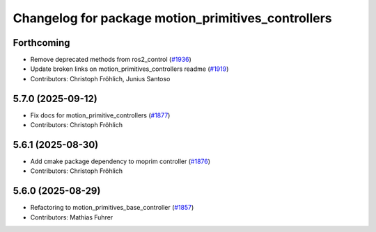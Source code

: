 ^^^^^^^^^^^^^^^^^^^^^^^^^^^^^^^^^^^^^^^^^^^^^^^^^^^
Changelog for package motion_primitives_controllers
^^^^^^^^^^^^^^^^^^^^^^^^^^^^^^^^^^^^^^^^^^^^^^^^^^^

Forthcoming
-----------
* Remove deprecated methods from ros2_control (`#1936 <https://github.com/ros-controls/ros2_controllers/issues/1936>`_)
* Update broken links on motion_primitives_controllers readme (`#1919 <https://github.com/ros-controls/ros2_controllers/issues/1919>`_)
* Contributors: Christoph Fröhlich, Junius Santoso

5.7.0 (2025-09-12)
------------------
* Fix docs for motion_primitive_controllers (`#1877 <https://github.com/ros-controls/ros2_controllers/issues/1877>`_)
* Contributors: Christoph Fröhlich

5.6.1 (2025-08-30)
------------------
* Add cmake package dependency to moprim controller (`#1876 <https://github.com/ros-controls/ros2_controllers/issues/1876>`_)
* Contributors: Christoph Fröhlich

5.6.0 (2025-08-29)
------------------
* Refactoring to motion_primitives_base_controller (`#1857 <https://github.com/ros-controls/ros2_controllers/issues/1857>`_)
* Contributors: Mathias Fuhrer
